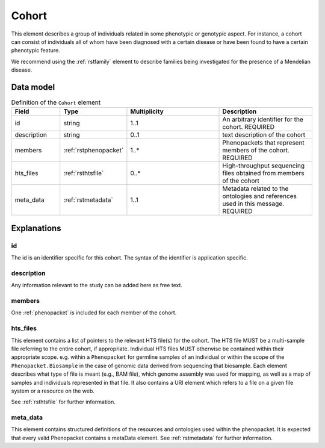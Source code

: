 .. _rstcohort:

######
Cohort
######


This element describes a group of individuals related in some phenotypic or genotypic aspect. For instance, a cohort
can consist of individuals all of whom have been diagnosed with a certain disease or have been found to have a certain
phenotypic feature.

We recommend using the :ref:`rstfamily` element to describe families being investigated for the presence of a Mendelian
disease.


Data model
##########

.. list-table:: Definition of the ``Cohort`` element
   :widths: 25 25 50 50
   :header-rows: 1

   * - Field
     - Type
     - Multiplicity
     - Description
   * - id
     - string
     - 1..1
     - An arbitrary identifier for the cohort. REQUIRED
   * - description
     - string
     - 0..1
     - text description of the cohort
   * - members
     - :ref:`rstphenopacket`
     - 1..*
     - Phenopackets that represent members of the cohort. REQUIRED
   * - hts_files
     - :ref:`rsthtsfile`
     - 0..*
     - High-throughput sequencing files obtained from members of the cohort
   * - meta_data
     - :ref:`rstmetadata`
     - 1..1
     - Metadata related to the ontologies and references used in this message. REQUIRED

Explanations
############

id
~~
The id is an identifier specific for this cohort. The syntax of the identifier is application specific.

description
~~~~~~~~~~~
Any information relevant to the study can be added here as free text.

members
~~~~~~~
One :ref:`phenopacket` is included for each member of the cohort.

hts_files
~~~~~~~~~
This element contains a list of pointers to the relevant HTS file(s) for the cohort. The HTS file MUST be a
multi-sample file referring to the entire cohort, if appropriate. Individual HTS files MUST otherwise be contained
within their appropriate scope. e.g. within a ``Phenopacket`` for germline samples of an individual or within the scope
of the ``Phenopacket.Biosample`` in the case of genomic data derived from sequencing that biosample.
Each element describes what type of file is meant (e.g., BAM file), which genome assembly was used for mapping,
as well as a map of samples and individuals represented in that file. It also contains a
URI element which refers to a file on a given file system or a resource on the web.

See :ref:`rsthtsfile` for further information.

meta_data
~~~~~~~~
This element contains structured definitions of the resources and ontologies used within the phenopacket.
It is expected that every valid Phenopacket contains a metaData element.
See :ref:`rstmetadata` for further information.



